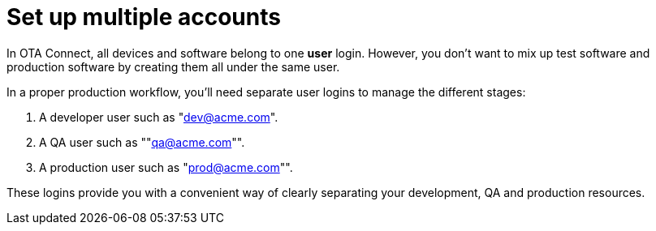 = Set up multiple accounts
:page-lastupdated: {docdate}
ifdef::env-github[]

[NOTE]
====
We recommend that you link:https://docs.ota.here.com/ota-client/latest/{docname}.html[view this article in our documentation portal]. Not all of our articles render correctly in GitHub.
====
endif::[]


In OTA Connect, all devices and software belong to one *user* login. However, you don't want to mix up test software and production software by creating them all under the same user.

In a proper production workflow, you'll need separate user logins to manage the different stages:

. A developer user such as "dev@acme.com".
. A QA user such as ""qa@acme.com"".
. A production user such as "prod@acme.com"".

These logins provide you with a convenient way of clearly separating your development, QA and production resources.